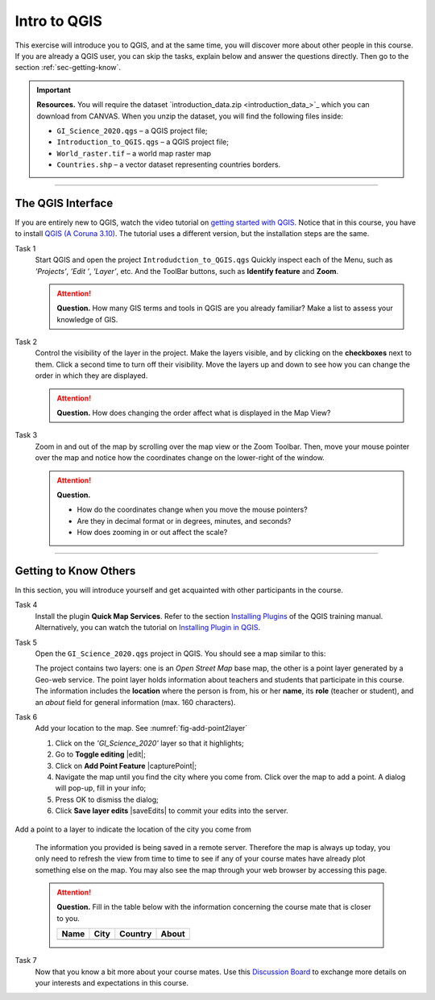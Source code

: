 Intro to QGIS
=============

This exercise will introduce you to QGIS, and at the same time, you will discover more about other people in this course.  If you are already a QGIS user, you can skip the tasks, explain below and answer the questions directly. Then go to the section :ref:`sec-getting-know`.

.. important:: 
   **Resources.**
   You will require the dataset `introduction_data.zip <introduction_data_>`_ which you can download from CANVAS.  When you unzip the dataset, you will find the following files inside: 

   + ``GI_Science_2020.qgs`` – a QGIS project file;
   + ``Introduction_to_QGIS.qgs`` – a QGIS project file;
   + ``World_raster.tif`` – a world map raster map
   + ``Countries.shp`` – a vector dataset representing countries borders.


-------------------------

The QGIS Interface
------------------

If you are entirely new to QGIS, watch the video tutorial on `getting started with QGIS <https://vimeo.com/showcase/5716094/video/313813125>`_. Notice that in this course, you have to install `QGIS (A Coruna 3.10) <https://qgis.org/en/site/forusers/download.html>`_. The tutorial uses a different version, but the installation steps are the same.


.. raw:: html

   <div style="padding:56.25% 0 0 0;position:relative;"><iframe src="https://player.vimeo.com/video/313813125?color=007e83&portrait=0" style="position:absolute;top:0;left:0;width:100%;height:100%;" frameborder="0" allow="autoplay; fullscreen" allowfullscreen></iframe></div><script src="https://player.vimeo.com/api/player.js"></script>

\


Task 1
   Start QGIS and open the project ``Introdudction_to_QGIS.qgs`` Quickly inspect each of the Menu, such as *’Projects’*, *’Edit ’*, *’Layer’*, etc. And the ToolBar buttons, such as **Identify feature** and **Zoom**.


   .. attention:: 
      **Question.**
      How many GIS terms and tools in QGIS are you already familiar? Make a list to assess your knowledge of GIS.

Task 2
   Control the visibility of the layer in the project. Make the layers visible, and by clicking on the **checkboxes** next to them.  Click a second time to turn off their visibility. Move the layers up and down to see how you can change the order in which they are displayed.
  
  
   .. attention:: 
      **Question.**
      How does changing the order affect what is displayed in the Map View?

Task 3 
   Zoom in and out of the map by scrolling over the map view or the Zoom Toolbar. Then, move your mouse pointer over the map and notice how the coordinates change on the lower-right of the window.

   .. attention:: 
      **Question.**

      + How do the coordinates change when you move the mouse pointers? 
      + Are they in decimal format or in degrees, minutes, and seconds? 
      + How does zooming in or out affect the scale?


------------------------------

.. _sec-getting-know:

Getting to Know Others
----------------------

In this section, you will introduce yourself and get acquainted with other participants in the course.
  
Task 4
   Install the plugin **Quick Map Services**. Refer to the section   `Installing Plugins <https://docs.qgis.org/3.10/en/docs/training_manual/qgis_plugins/fetching_plugins.html>`_   of the QGIS training manual. Alternatively, you can watch the tutorial on `Installing Plugin in QGIS <https://vimeo.com/showcase/5716094/video/201997421>`_.

.. raw:: html

   <div style="padding:53.54% 0 0 0;position:relative;"><iframe src="https://player.vimeo.com/video/201997421?color=007e83&portrait=0" style="position:absolute;top:0;left:0;width:100%;height:100%;" frameborder="0" allow="autoplay; fullscreen" allowfullscreen></iframe></div><script src="https://player.vimeo.com/api/player.js"></script> 

\

Task  5 
   Open the ``GI_Science_2020.qgs`` project in QGIS. You should see a map similar to this:

   .. image:: _static/img/task-student-location.png 
      :align: center
   
   The project contains two layers: one is an *Open Street Map* base map, the other is a point layer generated by a Geo-web service. The point layer holds information about teachers and students that participate in this course. The information includes the **location** where the person is from, his or her **name**, its **role** (teacher or student), and an *about* field for general information (max. 160 characters).

Task 6
   Add your location to the map. See :numref:`fig-add-point2layer`  
   
   #. Click on the  *'GI_Science_2020'* layer so that it highlights;
   #. Go to **Toggle editing** |edit|;
   #. Click on **Add  Point Feature** |capturePoint|;
   #. Navigate the map until you find the city where you come from. Click over the map to add a point. A dialog will pop-up, fill in your info;
   #. Press OK to dismiss the dialog;
   #. Click **Save layer edits** |saveEdits| to commit your edits into the server.

.. _fig-add-point2layer:
.. figure:: _static/img/add-point2layer.png
   :alt: add point to layer
   :figclass: align-center

   Add a point to a layer to indicate the location of the city you come from

\

   The information you provided is being saved in a remote server. Therefore the map is always up today, you only need to refresh the view from time to time to see if any of your course mates have already plot something else on the map.
   You may also see the map through your web browser by accessing this page.

   .. attention:: 
      **Question.**
      Fill in the table below with the information concerning the course mate that is closer to you. 

      ====  ====  =======  =====
      Name  City  Country  About
      ====  ====  =======  =====
      | \   \     \        \
      ====  ====  =======  =====



Task 7
   Now that you know a bit more about your course mates. Use this `Discussion Board <https://canvas.utwente.nl/courses/6539/discussion_topics/63457>`_ to exchange more details on your interests and expectations in this course.